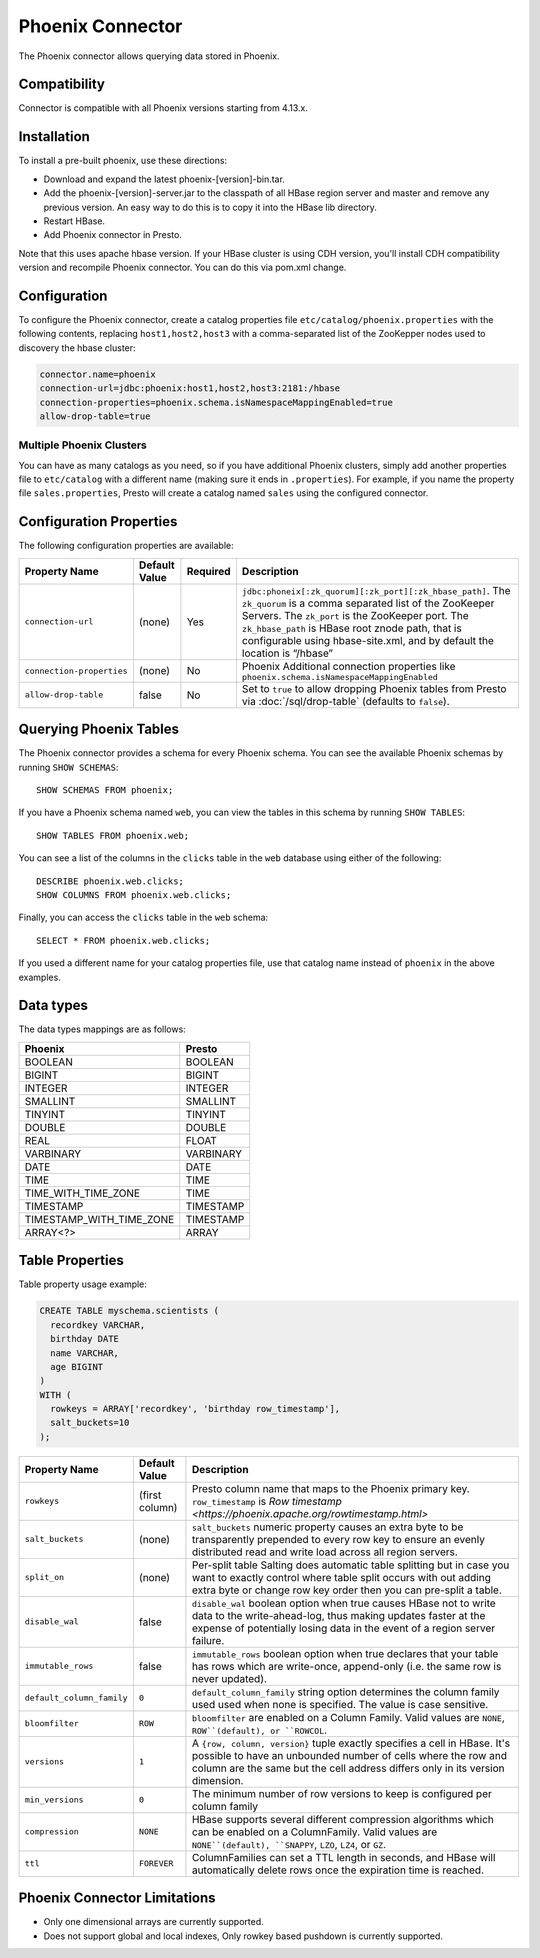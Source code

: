 =================
Phoenix Connector
=================

The Phoenix connector allows querying data stored in Phoenix.

Compatibility
-------------

Connector is compatible with all Phoenix versions starting from 4.13.x.

Installation
------------

To install a pre-built phoenix, use these directions:

* Download and expand the latest phoenix-[version]-bin.tar.
* Add the phoenix-[version]-server.jar to the classpath of all HBase region server and master and remove any previous version. An easy way to do this is to copy it into the HBase lib directory.
* Restart HBase.
* Add Phoenix connector in Presto.

Note that this uses apache hbase version. If your HBase cluster is using CDH version,
you'll install CDH compatibility version and recompile Phoenix connector.
You can do this via pom.xml change.

Configuration
-------------

To configure the Phoenix connector, create a catalog properties file
``etc/catalog/phoenix.properties`` with the following contents,
replacing ``host1,host2,host3`` with a comma-separated list of the ZooKepper
nodes used to discovery the hbase cluster:

.. code-block:: none

    connector.name=phoenix
    connection-url=jdbc:phoenix:host1,host2,host3:2181:/hbase
    connection-properties=phoenix.schema.isNamespaceMappingEnabled=true
    allow-drop-table=true

Multiple Phoenix Clusters
^^^^^^^^^^^^^^^^^^^^^^^^^^^

You can have as many catalogs as you need, so if you have additional
Phoenix clusters, simply add another properties file to ``etc/catalog``
with a different name (making sure it ends in ``.properties``). For
example, if you name the property file ``sales.properties``, Presto
will create a catalog named ``sales`` using the configured connector.

Configuration Properties
------------------------

The following configuration properties are available:

================================================== ====================== ========== ======================================================================
Property Name                                      Default Value          Required   Description
================================================== ====================== ========== ======================================================================
``connection-url``                                 (none)                 Yes        ``jdbc:phoneix[:zk_quorum][:zk_port][:zk_hbase_path]``. The ``zk_quorum`` is a comma separated list of the ZooKeeper Servers. The ``zk_port`` is the ZooKeeper port. The ``zk_hbase_path`` is HBase root znode path, that is configurable using hbase-site.xml, and by default the location is “/hbase”
``connection-properties``                          (none)                 No         Phoenix Additional connection properties like ``phoenix.schema.isNamespaceMappingEnabled``
``allow-drop-table``                               false                  No         Set to ``true`` to allow dropping Phoenix tables from Presto via :doc:`/sql/drop-table` (defaults to ``false``).
================================================== ====================== ========== ======================================================================

Querying Phoenix Tables
-------------------------

The Phoenix connector provides a schema for every Phoenix schema.
You can see the available Phoenix schemas by running ``SHOW SCHEMAS``::

    SHOW SCHEMAS FROM phoenix;

If you have a Phoenix schema named ``web``, you can view the tables
in this schema by running ``SHOW TABLES``::

    SHOW TABLES FROM phoenix.web;

You can see a list of the columns in the ``clicks`` table in the ``web`` database
using either of the following::

    DESCRIBE phoenix.web.clicks;
    SHOW COLUMNS FROM phoenix.web.clicks;

Finally, you can access the ``clicks`` table in the ``web`` schema::

    SELECT * FROM phoenix.web.clicks;

If you used a different name for your catalog properties file, use
that catalog name instead of ``phoenix`` in the above examples.

Data types
----------

The data types mappings are as follows:

==========================  ======
Phoenix                     Presto
==========================  ======
BOOLEAN                     BOOLEAN
BIGINT                      BIGINT
INTEGER                     INTEGER
SMALLINT                    SMALLINT
TINYINT                     TINYINT
DOUBLE                      DOUBLE
REAL                        FLOAT
VARBINARY                   VARBINARY
DATE                        DATE
TIME                        TIME
TIME_WITH_TIME_ZONE         TIME
TIMESTAMP                   TIMESTAMP
TIMESTAMP_WITH_TIME_ZONE    TIMESTAMP
ARRAY<?>                    ARRAY
==========================  ======

Table Properties
----------------

Table property usage example:

.. code-block:: sql

    CREATE TABLE myschema.scientists (
      recordkey VARCHAR,
      birthday DATE
      name VARCHAR,
      age BIGINT
    )
    WITH (
      rowkeys = ARRAY['recordkey', 'birthday row_timestamp'],
      salt_buckets=10
    );

=========================== ================ ======================================================================================================
Property Name               Default Value    Description
=========================== ================ ======================================================================================================
``rowkeys``                 (first column)   Presto column name that maps to the Phoenix primary key. ``row_timestamp`` is `Row timestamp <https://phoenix.apache.org/rowtimestamp.html>`
``salt_buckets``            (none)           ``salt_buckets`` numeric property causes an extra byte to be transparently prepended to every row key to ensure an evenly distributed read and write load across all region servers.
``split_on``                (none)           Per-split table Salting does automatic table splitting but in case you want to exactly control where table split occurs with out adding extra byte or change row key order then you can pre-split a table.
``disable_wal``             false            ``disable_wal`` boolean option when true causes HBase not to write data to the write-ahead-log, thus making updates faster at the expense of potentially losing data in the event of a region server failure.
``immutable_rows``          false            ``immutable_rows`` boolean option when true declares that your table has rows which are write-once, append-only (i.e. the same row is never updated).
``default_column_family``   ``0``            ``default_column_family`` string option determines the column family used used when none is specified. The value is case sensitive.
``bloomfilter``             ``ROW``          ``bloomfilter`` are enabled on a Column Family. Valid values are ``NONE``, ``ROW``(default), or ``ROWCOL``.
``versions``                ``1``            A ``{row, column, version}`` tuple exactly specifies a cell in HBase. It's possible to have an unbounded number of cells where the row and column are the same but the cell address differs only in its version dimension.
``min_versions``            ``0``            The minimum number of row versions to keep is configured per column family
``compression``             ``NONE``         HBase supports several different compression algorithms which can be enabled on a ColumnFamily. Valid values are ``NONE``(default), ``SNAPPY``, ``LZO``, ``LZ4``, or ``GZ``.
``ttl``                     ``FOREVER``      ColumnFamilies can set a TTL length in seconds, and HBase will automatically delete rows once the expiration time is reached.
=========================== ================ ======================================================================================================

Phoenix Connector Limitations
-----------------------------

* Only one dimensional arrays are currently supported.
* Does not support global and local indexes, Only rowkey based pushdown is currently supported.
